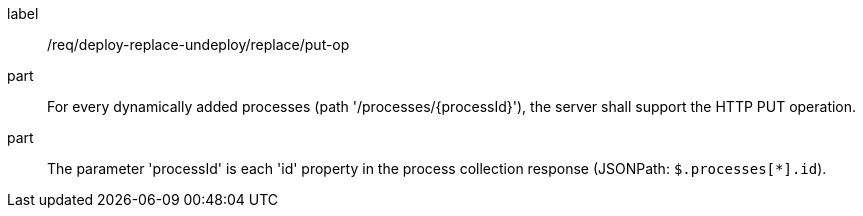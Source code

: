 [[req_deploy-replace-undeploy_replace_put-op]]
[requirement]
====
[%metadata]
label:: /req/deploy-replace-undeploy/replace/put-op
part:: For every dynamically added processes (path '/processes/{processId}'), the server shall support the HTTP PUT operation.
part:: The parameter 'processId' is each 'id' property in the process collection response (JSONPath: `$.processes[*].id`).
====
